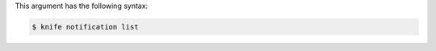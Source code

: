 .. The contents of this file may be included in multiple topics (using the includes directive).
.. The contents of this file should be modified in a way that preserves its ability to appear in multiple topics.


This argument has the following syntax:

.. code-block:: bash

   $ knife notification list
